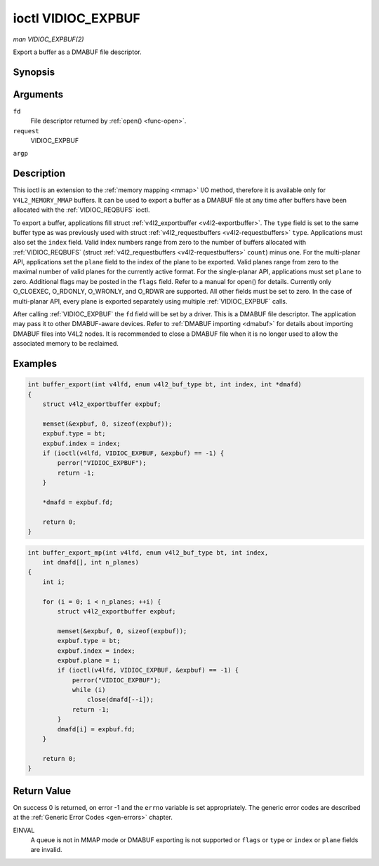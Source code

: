 .. -*- coding: utf-8; mode: rst -*-

.. _VIDIOC_EXPBUF:

*******************
ioctl VIDIOC_EXPBUF
*******************

*man VIDIOC_EXPBUF(2)*

Export a buffer as a DMABUF file descriptor.


Synopsis
========

.. cpp:function:: int ioctl( int fd, int request, struct v4l2_exportbuffer *argp )

Arguments
=========

``fd``
    File descriptor returned by :ref:`open() <func-open>`.

``request``
    VIDIOC_EXPBUF

``argp``


Description
===========

This ioctl is an extension to the :ref:`memory mapping <mmap>` I/O
method, therefore it is available only for ``V4L2_MEMORY_MMAP`` buffers.
It can be used to export a buffer as a DMABUF file at any time after
buffers have been allocated with the
:ref:`VIDIOC_REQBUFS` ioctl.

To export a buffer, applications fill struct
:ref:`v4l2_exportbuffer <v4l2-exportbuffer>`. The ``type`` field is
set to the same buffer type as was previously used with struct
:ref:`v4l2_requestbuffers <v4l2-requestbuffers>` ``type``.
Applications must also set the ``index`` field. Valid index numbers
range from zero to the number of buffers allocated with
:ref:`VIDIOC_REQBUFS` (struct
:ref:`v4l2_requestbuffers <v4l2-requestbuffers>` ``count``) minus
one. For the multi-planar API, applications set the ``plane`` field to
the index of the plane to be exported. Valid planes range from zero to
the maximal number of valid planes for the currently active format. For
the single-planar API, applications must set ``plane`` to zero.
Additional flags may be posted in the ``flags`` field. Refer to a manual
for open() for details. Currently only O_CLOEXEC, O_RDONLY, O_WRONLY,
and O_RDWR are supported. All other fields must be set to zero. In the
case of multi-planar API, every plane is exported separately using
multiple :ref:`VIDIOC_EXPBUF` calls.

After calling :ref:`VIDIOC_EXPBUF` the ``fd`` field will be set by a
driver. This is a DMABUF file descriptor. The application may pass it to
other DMABUF-aware devices. Refer to :ref:`DMABUF importing <dmabuf>`
for details about importing DMABUF files into V4L2 nodes. It is
recommended to close a DMABUF file when it is no longer used to allow
the associated memory to be reclaimed.


Examples
========


.. code-block:: c

    int buffer_export(int v4lfd, enum v4l2_buf_type bt, int index, int *dmafd)
    {
        struct v4l2_exportbuffer expbuf;

        memset(&expbuf, 0, sizeof(expbuf));
        expbuf.type = bt;
        expbuf.index = index;
        if (ioctl(v4lfd, VIDIOC_EXPBUF, &expbuf) == -1) {
            perror("VIDIOC_EXPBUF");
            return -1;
        }

        *dmafd = expbuf.fd;

        return 0;
    }


.. code-block:: c

    int buffer_export_mp(int v4lfd, enum v4l2_buf_type bt, int index,
        int dmafd[], int n_planes)
    {
        int i;

        for (i = 0; i < n_planes; ++i) {
            struct v4l2_exportbuffer expbuf;

            memset(&expbuf, 0, sizeof(expbuf));
            expbuf.type = bt;
            expbuf.index = index;
            expbuf.plane = i;
            if (ioctl(v4lfd, VIDIOC_EXPBUF, &expbuf) == -1) {
                perror("VIDIOC_EXPBUF");
                while (i)
                    close(dmafd[--i]);
                return -1;
            }
            dmafd[i] = expbuf.fd;
        }

        return 0;
    }


.. _v4l2-exportbuffer:

.. flat-table:: struct v4l2_exportbuffer
    :header-rows:  0
    :stub-columns: 0
    :widths:       1 1 2


    -  .. row 1

       -  __u32

       -  ``type``

       -  Type of the buffer, same as struct
          :ref:`v4l2_format <v4l2-format>` ``type`` or struct
          :ref:`v4l2_requestbuffers <v4l2-requestbuffers>` ``type``, set
          by the application. See :ref:`v4l2-buf-type`

    -  .. row 2

       -  __u32

       -  ``index``

       -  Number of the buffer, set by the application. This field is only
          used for :ref:`memory mapping <mmap>` I/O and can range from
          zero to the number of buffers allocated with the
          :ref:`VIDIOC_REQBUFS` and/or
          :ref:`VIDIOC_CREATE_BUFS` ioctls.

    -  .. row 3

       -  __u32

       -  ``plane``

       -  Index of the plane to be exported when using the multi-planar API.
          Otherwise this value must be set to zero.

    -  .. row 4

       -  __u32

       -  ``flags``

       -  Flags for the newly created file, currently only ``O_CLOEXEC``,
          ``O_RDONLY``, ``O_WRONLY``, and ``O_RDWR`` are supported, refer to
          the manual of open() for more details.

    -  .. row 5

       -  __s32

       -  ``fd``

       -  The DMABUF file descriptor associated with a buffer. Set by the
          driver.

    -  .. row 6

       -  __u32

       -  ``reserved[11]``

       -  Reserved field for future use. Drivers and applications must set
          the array to zero.



Return Value
============

On success 0 is returned, on error -1 and the ``errno`` variable is set
appropriately. The generic error codes are described at the
:ref:`Generic Error Codes <gen-errors>` chapter.

EINVAL
    A queue is not in MMAP mode or DMABUF exporting is not supported or
    ``flags`` or ``type`` or ``index`` or ``plane`` fields are invalid.


.. ------------------------------------------------------------------------------
.. This file was automatically converted from DocBook-XML with the dbxml
.. library (https://github.com/return42/sphkerneldoc). The origin XML comes
.. from the linux kernel, refer to:
..
.. * https://github.com/torvalds/linux/tree/master/Documentation/DocBook
.. ------------------------------------------------------------------------------
